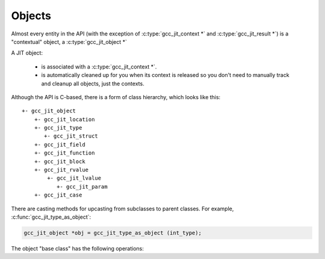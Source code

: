 .. Copyright (C) 2014-2020 Free Software Foundation, Inc.
   Originally contributed by David Malcolm <dmalcolm@redhat.com>

   This is free software: you can redistribute it and/or modify it
   under the terms of the GNU General Public License as published by
   the Free Software Foundation, either version 3 of the License, or
   (at your option) any later version.

   This program is distributed in the hope that it will be useful, but
   WITHOUT ANY WARRANTY; without even the implied warranty of
   MERCHANTABILITY or FITNESS FOR A PARTICULAR PURPOSE.  See the GNU
   General Public License for more details.

   You should have received a copy of the GNU General Public License
   along with this program.  If not, see
   <http://www.gnu.org/licenses/>.

.. default-domain:: c

Objects
=======

.. type:: gcc_jit_object

Almost every entity in the API (with the exception of
:c:type:`gcc_jit_context *` and :c:type:`gcc_jit_result *`) is a
"contextual" object, a :c:type:`gcc_jit_object *`

A JIT object:

  * is associated with a :c:type:`gcc_jit_context *`.

  * is automatically cleaned up for you when its context is released so
    you don't need to manually track and cleanup all objects, just the
    contexts.

Although the API is C-based, there is a form of class hierarchy, which
looks like this::

  +- gcc_jit_object
      +- gcc_jit_location
      +- gcc_jit_type
         +- gcc_jit_struct
      +- gcc_jit_field
      +- gcc_jit_function
      +- gcc_jit_block
      +- gcc_jit_rvalue
          +- gcc_jit_lvalue
             +- gcc_jit_param
      +- gcc_jit_case

There are casting methods for upcasting from subclasses to parent classes.
For example, :c:func:`gcc_jit_type_as_object`:

.. code-block:: c

   gcc_jit_object *obj = gcc_jit_type_as_object (int_type);

The object "base class" has the following operations:

.. function:: gcc_jit_context *gcc_jit_object_get_context (gcc_jit_object *obj)

  Which context is "obj" within?


.. function:: const char *gcc_jit_object_get_debug_string (gcc_jit_object *obj)

  Generate a human-readable description for the given object.

  For example,

  .. code-block:: c

     printf ("obj: %s\n", gcc_jit_object_get_debug_string (obj));

  might give this text on stdout:

  .. code-block:: bash

     obj: 4.0 * (float)i

  .. note::

     If you call this on an object, the `const char *` buffer is allocated
     and generated on the first call for that object, and the buffer will
     have the same lifetime as the object  i.e. it will exist until the
     object's context is released.
